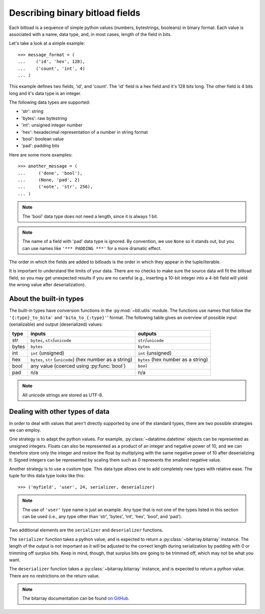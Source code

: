 Describing binary bitload fields
================================

Each bitload is a sequence of simple python values (numbers, bytestrings,
booleans) in binary format. Each value is associated with a name, data type,
and, in most cases, length of the field in bits.

Let's take a look at a simple example::

    >>> message_format = (
    ...    ('id', 'hex', 128),
    ...    ('count', 'int', 4)
    ... )

This example defines two fields, 'id', and 'count'. The 'id' field is a hex
field and it's 128 bits long. The other field is 4 bits long and it's data type
is an integer.

The following data types are supported:

- 'str': string
- 'bytes': raw bytestring
- 'int': unsigned integer number
- 'hex': hexadecimal representation of a number in string format
- 'bool': boolean value
- 'pad': padding bits

Here are some more examples::

    >>> another_message = (
    ...     ('done', 'bool'),
    ...     (None, 'pad', 2)
    ...     ('note', 'str', 256),
    ... )

.. note::
    The 'bool' data type does not need a length, since it is always 1 bit.

.. note::
    The name of a field with 'pad' data type is ignored. By convention, we use
    ``None`` so it stands out, but you can use names like ``'*** PADDING ***'``
    for a more dramatic effect.

The order in which the fields are added to bitloads is the order in which they
appear in the tuple/iterable.

It is important to understand the limits of your data. There are no checks to
make sure the source data will fit the bitload field, so you may get unexpected
results if you are no careful (e.g., inserting a 10-bit integer into a 4-bit
field will yield the wrong value after deserialization).

About the built-in types
------------------------

The built-in types have conversion functions in the :py:mod:`~btl.utils`
module. The functions use names that follow the ``'{:type}_to_bita'`` and
``'bita_to_{:type}'``' format. The following table gives an overview of
possible input (serializable) and output (deserialized) values:

===========  ================================  ================================
type         inputs                            outputs
===========  ================================  ================================
str          ``bytes``, ``str``/``unicode``    ``str``/``unicode``
-----------  --------------------------------  --------------------------------
bytes        ``bytes``                         ``bytes``
-----------  --------------------------------  --------------------------------
int          ``int`` (unsigned)                ``int`` (unsigned)
-----------  --------------------------------  --------------------------------
hex          ``bytes``, ``str`` (``unicode``)  ``bytes``
             (hex number as a string)          (hex number as a string)
-----------  --------------------------------  --------------------------------
bool         any value                         ``bool``
             (coerced using :py:func:`bool`)
-----------  --------------------------------  --------------------------------
pad          n/a                               n/a
===========  ================================  ================================

.. note::
    All unicode strings are stored as UTF-8.


Dealing with other types of data
--------------------------------

In order to deal with values that aren't directly supported by one of the
standard types, there are two possible strategies we can employ.

One strategy is to adapt the python values. For example,
:py:class:`~datatime.datetime` objects can be represented as unsigned integers.
Floats can also be represented as a product of an integer and negative power of
10, and we can therefore store only the integer and restore the float by
multiplying with the same negative power of 10 after deserializing it. Signed
integers can be represented by scaling them such as 0 represents the smallest
negative value.

Another strategy is to use a custom type. This data type allows one to add
completely new types with relative ease.  The tuple for this data type looks
like this::

    >>> ('myfield', 'user', 24, serializer, deserializer)

.. note::
    The use of ``'user'`` type name is just an example. Any type that is not
    one of the types listed in this section can be used (i.e., any type other
    than 'str', 'bytes', 'int', 'hex', 'bool', and 'pad').

Two additional elements are the ``serializer`` and ``deserializer`` functions.

The ``serializer`` function takes a python value, and is expected to return a
:py:class:`~bitarray.bitarray` instance. The length of the output is not
important as it will be adjusted to the correct length during serialization by
padding with 0 or trimming off surplus bits. Keep in mind, though, that surplus
bits *are* going to be trimmed off, which may not be what you want.

The ``deserializer`` function takes a :py:class:`~bitarray.bitarray` instance,
and is expected to return a python value. There are no restrictions on the
return value.

.. note::
    The bitarray documentation can be found `on GitHub
    <https://github.com/ilanschnell/bitarray/blob/master/README.rst>`_.
